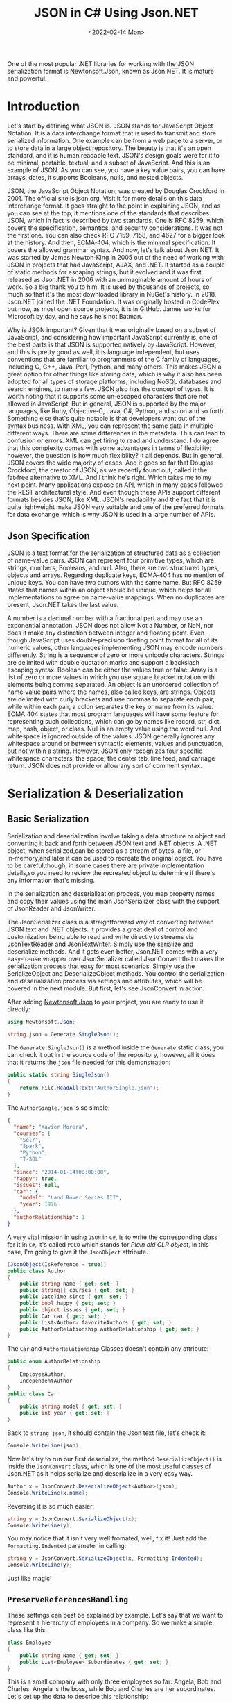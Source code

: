 #+TITLE: JSON in C# Using Json.NET
#+DATE: <2022-02-14 Mon>
#+hugo_tags: "Computer Science" ".NET"

#+BEGIN_PREVIEW
One of the most popular .NET libraries for working with the JSON serialization
format is Newtonsoft.Json, known as Json.NET. It is mature and powerful.
#+END_PREVIEW

* Introduction

Let's start by defining what JSON is. JSON stands for JavaScript Object Notation.  It is a
data interchange format that is used to transmit and store serialized information.  One
example can be from a web page to a server, or to store data in a large object repository.
The beauty is that it's an open standard, and it is human readable text. JSON's design goals
were for it to be minimal, portable, textual, and a subset of JavaScript.  And this is an
example of JSON.  As you can see, you have a key value pairs, you can have arrays, dates, it
supports Booleans, nulls, and nested objects.


JSON, the JavaScript Object Notation, was created by Douglas Crockford in 2001.  The
official site is json.org. Visit it for more details on this data interchange format.  It
goes straight to the point in explaining JSON, and as you can see at the top, it mentions
one of the standards that describes JSON, which in fact is described by two standards. One
is RFC 8259, which covers the specification, semantics, and security considerations.  It was
not the first one. You can also check RFC 7159, 7158, and 4627 for a bigger look at the
history. And then, ECMA‑404, which is the minimal specification. It covers the allowed
grammar syntax.  And now, let's talk about Json.NET.  It was started by James Newton‑King in
2005 out of the need of working with JSON in projects that had JavaScript, AJAX, and .NET.
It started as a couple of static methods for escaping strings, but it evolved and it was
first released as Json.NET in 2006 with an unimaginable amount of hours of work. So a big
thank you to him.  It is used by thousands of projects, so much so that it's the most
downloaded library in NuGet's history.  In 2018, Json.NET joined the .NET Foundation.  It
was originally hosted in CodePlex, but now, as most open source projects, it is in GitHub.
James works for Microsoft by day, and he says he's not Batman.


Why is JSON important?  Given that it was originally based on a subset of JavaScript, and
considering how important JavaScript currently is, one of the best parts is that JSON is
supported natively by JavaScript. However, and this is pretty good as well, it is language
independent, but uses conventions that are familiar to programmers of the C family of
languages, including C, C++, Java, Perl, Python, and many others.  This makes JSON a great
option for other things like storing data, which is why it also has been adopted for all
types of storage platforms, including NoSQL databases and search engines, to name a few.
JSON also has the concept of types.  It is worth noting that it supports some un‑escaped
characters that are not allowed in JavaScript.  But in general, JSON is supported by the
major languages, like Ruby, Objective‑C, Java, C#, Python, and so on and so forth.
Something else that's quite notable is that developers want out of the syntax business.
With XML, you can represent the same data in multiple different ways.  There are some
differences in the metadata. This can lead to confusion or errors.  XML can get tiring to
read and understand.  I do agree that this complexity comes with some advantages in terms of
flexibility; however, the question is how much flexibility?  It all depends.  But in
general, JSON covers the wide majority of cases. And it goes so far that Douglas Crockford,
the creator of JSON, as we recently found out, called it the fat‑free alternative to XML.
And I think he's right.  Which takes me to my next point.  Many applications expose an API,
which in many cases followed the REST architectural style.  And even though these APIs
support different formats besides JSON, like XML, JSON's readability and the fact that it is
quite lightweight make JSON very suitable and one of the preferred formats for data
exchange, which is why JSON is used in a large number of APIs.
** Json Specification

JSON is a text format for the serialization of structured data as a collection of name‑value
pairs.  JSON can represent four primitive types, which are strings, numbers, Booleans, and
null.  Also, there are two structured types, objects and arrays.  Regarding duplicate keys,
ECMA‑404 has no mention of unique keys.  You can have two authors with the same name.  But
RFC 8259 states that names within an object should be unique, which helps for all
implementations to agree on name‑value mappings. When no duplicates are present, Json.NET
takes the last value.

A number is a decimal number with a fractional part and may use an exponential annotation.
JSON does not allow Not a Number, or NaN, nor does it make any distinction between integer
and floating point. Even though JavaScript uses double‑precision floating point format for
all of its numeric values, other languages implementing JSON may encode numbers
differently.  String is a sequence of zero or more unicode characters.  Strings are
delimited with double quotation marks and support a backslash escaping syntax. Boolean can
be either the values true or false. Array is a list of zero or more values in which you use
square bracket notation with elements being comma separated.  An object is an unordered
collection of name‑value pairs where the names, also called keys, are strings.  Objects are
delimited with curly brackets and use commas to separate each pair, while within each pair,
a colon separates the key or name from its value.  ECMA 404 states that most program
languages will have some feature for representing such collections, which can go by names
like record, str, dict, map, hash, object, or class.  Null is an empty value using the word
null. And whitespace is ignored outside of the values.  JSON generally ignores any
whitespace around or between syntactic elements, values and punctuation, but not within a
string.  However, JSON only recognizes four specific whitespace characters, the space, the
center tab, line feed, and carriage return.  JSON does not provide or allow any sort of
comment syntax.
* Serialization & Deserialization
** Basic Serialization
Serialization and deserialization involve taking a data structure or object and converting
it back and forth between JSON text and .NET objects. A .NET object, when serialized,can be
stored as a stream of bytes, a file, or in‑memory,and later it can be used to recreate the
original object. You have to be careful,though, in some cases there are private
implementation details,so you need to review the recreated object to determine if there's
any information that's missing.

In the serialization and deserialization process, you map property names and copy their
values using the main JsonSerializer class with the support of JsonReader and JsonWriter.

The JsonSerializer class is a straightforward way of converting between JSON text and .NET
objects. It provides a great deal of control and customization,being able to read and write
directly to streams via JsonTextReader and JsonTextWriter. Simply use the serialize and
deserialize methods. And it gets even better, Json.NET comes with a very easy‑to‑use wrapper
over JsonSerializer called JsonConvert that makes the serialization process that easy for
most scenarios. Simply use the SerializeObject and DeserializeObject methods. You control
the serialization and deserialization process via settings and attributes, which will be
covered in the next module. But first, let's see JsonConvert in action.

After adding [[https://www.nuget.org/packages/Newtonsoft.Json][Newtonsoft.Json]] to your project, you are ready to use it directly:
#+begin_src csharp
using Newtonsoft.Json;
#+end_src

#+begin_src csharp
string json = Generate.SingleJson();
#+end_src

The ~Generate.SingleJson()~ is a method inside the ~Generate~ static class, you can check it
out in the source code of the repository, however, all it does that it returns the ~json~
file needed for this demonstration:
#+begin_src csharp
public static string SingleJson()
{
    return File.ReadAllText("AuthorSingle.json");
}
#+end_src

The ~AuthorSingle.json~ is so simple:
#+begin_src json
{
  "name": "Xavier Morera",
  "courses": [
    "Solr",
    "Spark",
    "Python",
    "T-SQL"
  ],
  "since": "2014-01-14T00:00:00",
  "happy": true,
  "issues": null,
  "car": {
    "model": "Land Rover Series III",
    "year": 1976
  },
  "authorRelationship": 1
}
#+end_src
A very vital mission in using ~JSON~ in ~C#~, is to write the corresponding class for it in
~C#~, it's called ~POCO~ which stands for /Plain old CLR object/, in this case, I'm going to
give it the ~JsonObject~ attribute.
#+begin_src csharp
    [JsonObject(IsReference = true)]
    public class Author
    {
        public string name { get; set; }
        public string[] courses { get; set; }
        public DateTime since { get; set; }
        public bool happy { get; set; }
        public object issues { get; set; }
        public Car car { get; set; }
        public List<Author> favoriteAuthors { get; set; }
        public AuthorRelationship authorRelationship { get; set; }
    }
#+end_src
The ~Car~ and ~AuthorRelationship~ Classes doesn't contain any attribute:
#+begin_src csharp
    public enum AuthorRelationship
    {
        EmployeeAuthor,
        IndependentAuthor
    }
    public class Car
    {
        public string model { get; set; }
        public int year { get; set; }
    }
#+end_src
Back to ~string json~, it should contain the Json text file, let's check it:
#+begin_src csharp
Console.WriteLine(json);
#+end_src

#+RESULTS:
: {
:   "name": "Xavier Morera",
:   "courses": [
:     "Solr",
:     "Spark",
:     "Python",
:     "T-SQL"
:   ],
:   "since": "2014-01-14T00:00:00",
:   "happy": true,
:   "issues": null,
:   "car": {
:     "model": "Land Rover Series III",
:     "year": 1976
:   },
:   "authorRelationship": 1
: }

Now let's try to run our first deserialize, the method ~DeserializeObject()~ is inside the
~JsonConvert~ class, which is one of the most useful classes of Json.NET as it helps
serialize and deserialize in a very easy way.

#+begin_src csharp
Author x = JsonConvert.DeserializeObject<Author>(json);
Console.WriteLine(x.name);
#+end_src
#+RESULTS:
:  Xavier Morera

Reversing it is so much easier:
#+begin_src csharp
string y = JsonConvert.SerializeObject(x);
Console.WriteLine(y);
#+end_src
#+RESULTS:
: {"$id":"1","name":"Xavier Morera","courses":["Solr","Spark","Python","T-SQL"],"since":"2014-01-14T00:00:00","happy":true,"issues":null,"car":{"model":"Land Rover Series III","year":1976},"favoriteAuthors":null,"authorRelationship":1}

You may notice that it isn't very well fromated, well, fix it! Just add the
~Formatting.Indented~ parameter in calling:
#+begin_src csharp
string y = JsonConvert.SerializeObject(x, Formatting.Indented);
Console.WriteLine(y);
#+end_src
#+RESULTS:
: {
:   "$id": "1",
:   "name": "Xavier Morera",
:   "courses": [
:     "Solr",
:     "Spark",
:     "Python",
:     "T-SQL"
:   ],
:   "since": "2014-01-14T00:00:00",
:   "happy": true,
:   "issues": null,
:   "car": {
:     "model": "Land Rover Series III",
:     "year": 1976
:   },
:   "favoriteAuthors": null,
:   "authorRelationship": 1
: }
Just like magic!

** ~PreserveReferencesHandling~

These settings can best be explained by example. Let's say that we want to represent a
hierarchy of employees in a company. So we make a simple class like this:


#+begin_src csharp
class Employee
{
    public string Name { get; set; }
    public List<Employee> Subordinates { get; set; }
}
#+end_src

This is a small company with only three employees so far: Angela, Bob and Charles. Angela is
the boss, while Bob and Charles are her subordinates. Let's set up the data to describe this
relationship:

#+begin_src csharp
Employee angela = new Employee { Name = "Angela Anderson" };
Employee bob = new Employee { Name = "Bob Brown" };
Employee charles = new Employee { Name = "Charles Cooper" };
angela.Subordinates = new List<Employee> { bob, charles };
List<Employee> employees = new List<Employee> { angela, bob, charles };
#+end_src

If we serialize the list of employees to JSON:
#+begin_src csharp
string json = JsonConvert.SerializeObject(employees, Formatting.Indented);
Console.WriteLine(json);
#+end_src

We get:
#+begin_src csharp
[
  {
    "Name": "Angela Anderson",
    "Subordinates": [
      {
        "Name": "Bob Brown",
        "Subordinates": null
      },
      {
        "Name": "Charles Cooper",
        "Subordinates": null
      }
    ]
  },
  {
    "Name": "Bob Brown",
    "Subordinates": null
  },
  {
    "Name": "Charles Cooper",
    "Subordinates": null
  }
]
#+end_src

So far so good. You'll notice, however, that the information for Bob and Charles is repeated
in the JSON because the objects representing them are referenced both by the main list of
employees and Angela's list of subordinates. Maybe that's OK for now.

Now suppose we'd also like to have a way to keep track of each Employee's supervisor in
addition to his or her subordinates. So we change our Employee model to add a Supervisor
property...


#+begin_src csharp
class Employee
{
    public string Name { get; set; }
    public Employee Supervisor { get; set; }
    public List<Employee> Subordinates { get; set; }
}
#+end_src

...and add a couple more lines to our setup code to indicate that Charles and Bob report to Angela:

#+begin_src csharp
Employee angela = new Employee { Name = "Angela Anderson" };
Employee bob = new Employee { Name = "Bob Brown" };
Employee charles = new Employee { Name = "Charles Cooper" };

angela.Subordinates = new List<Employee> { bob, charles };
bob.Supervisor = angela;       // added this line
charles.Supervisor = angela;   // added this line

List<Employee> employees = new List<Employee> { angela, bob, charles };
#+end_src

But now we have a bit of a problem. Because the object graph has reference loops in it (e.g.
angela references bob while bob references angela), we will get a JsonSerializationException
when we try to serialize the employees list. One way we can get around this issue is by
setting ReferenceLoopHandling to Ignore like this:

#+begin_src csharp
JsonSerializerSettings settings = new JsonSerializerSettings
{
    ReferenceLoopHandling = ReferenceLoopHandling.Ignore,
    Formatting = Formatting.Indented
};

string json = JsonConvert.SerializeObject(employees, settings);
#+end_src


With this setting in place, we get the following JSON:


#+begin_src json
[
  {
    "Name": "Angela Anderson",
    "Supervisor": null,
    "Subordinates": [
      {
        "Name": "Bob Brown",
        "Subordinates": null
      },
      {
        "Name": "Charles Cooper",
        "Subordinates": null
      }
    ]
  },
  {
    "Name": "Bob Brown",
    "Supervisor": {
      "Name": "Angela Anderson",
      "Supervisor": null,
      "Subordinates": [
        {
          "Name": "Charles Cooper",
          "Subordinates": null
        }
      ]
    },
    "Subordinates": null
  },
  {
    "Name": "Charles Cooper",
    "Supervisor": {
      "Name": "Angela Anderson",
      "Supervisor": null,
      "Subordinates": [
        {
          "Name": "Bob Brown",
          "Subordinates": null
        }
      ]
    },
    "Subordinates": null
  }
]
#+end_src

If you examine the JSON, it should be clear what this setting does: any time the serializer
encounters a reference back to an object it is already in the process of serializing, it
simply skips that member. (This prevents the serializer from getting into an infinite loop.)
You can see that in Angela's list of subordinates in the top part of the JSON, neither Bob
nor Charles show a supervisor. In the bottom part of the JSON, Bob and Charles both show
Angela as their supervisor, but notice her subordinates list at that point does not include
both Bob and Charles.

While it is possible to work with this JSON and maybe even reconstruct the original object
hierarchy from it with some work, it is clearly not optimal. We can eliminate the repeated
information in the JSON while still preserving the object references by using the
PreserveReferencesHandling setting instead:

#+begin_src csharp
JsonSerializerSettings settings = new JsonSerializerSettings
{
    PreserveReferencesHandling = PreserveReferencesHandling.Objects,
    Formatting = Formatting.Indented
};
#+end_src

We get:
#+begin_src json
[
  {
    "$id": "1",
    "Name": "Angela Anderson",
    "Supervisor": null,
    "Subordinates": [
      {
        "$id": "2",
        "Name": "Bob Brown",
        "Supervisor": {
          "$ref": "1"
        },
        "Subordinates": null
      },
      {
        "$id": "3",
        "Name": "Charles Cooper",
        "Supervisor": {
          "$ref": "1"
        },
        "Subordinates": null
      }
    ]
  },
  {
    "$ref": "2"
  },
  {
    "$ref": "3"
  }
]

#+end_src

** Reading and Writing JSON

I showed you how easy it is to convert between JSON text and .NET object using JsonConvert.
I showed you a setting or two, but I didn't go into too many details. JsonConvert is very
straightforward, but is it a one‑size‑fits‑all thing?  The answer is No. If you want
control, you can take it up a notch using the JsonSerializer class, which has two classes
that will be useful for us,the JsonReader and JsonWriter.  JsonReader is, as the name
implies, used for reading JSON. It's non‑cache and forward only.  It's used for large object
and files.  There are different types of readers,the JsonTextReader being the one that we
will cover now.  On the other hand, you have JsonWriter, which is used for creating JSON.
It's also non‑cached, forward only, and allows you to have a lot more control when
generating JSON data. I will also cover now JsonTextWriter.

*** ~JsonSerializer~ Class
You can use JsonSerializer class with a StreamWriter. If you don't know what a StreamWriter
is, it's a class that allows you to write to files.  Create a new StreamWriter and provide
as parameter the name of the file where I intend to write the serialized JSON text. For this
example, I will call it testingjsonfile.json. Next, I instantiate a new JsonSerializer
class, and I call the Serialize function.


#+begin_src csharp
 public static void Main(string[] args)
 {
     using (StreamWriter sw = new StreamWriter("./testingjsonfile.json"))
     {
         string json = Generate.SingleJson();
         JsonSerializer fsz = new JsonSerializer();
         fsz.Serialize(sw, json);
     }
 }
#+end_src

You can use settings like serializer.NullValueHandling=NullValueHandling.Ignore; to ignore
null value. You should be able to find the file in the running directory.

*** ~JsonTextReader~ Class

JsonConvert, and ultimately, the Json Serializer class
used reflection to convert from JSON text to .NET classes. Even though Json.NET is very
fast, by using reflection, it makes it a little bit slower that it can actually beat. And
thus, we have the JsonTextReader, which does not use reflection and provides the fastest way
of reading JSON text.

#+begin_src csharp
JsonTextReader j reader = new JsonTextReader(new StringReader (JsonSample));
#+end_src

I pass a new StringReader with the author JSON. Do you know why a string reader? There is a
very important reason. In .NET, strings are immutable, so if you keep modifying a string
without using a stringbuilder, you will be suffering from a deep performance hit. So always
remember to use it. And then, I start reading data with a jsonReader:


#+begin_src csharp
public static void textreader()
{
    JsonTextReader rdr = new JsonTextReader(new StringReader(smpl));
    while (rdr.Read())
    {
        if (rdr.Value != null)
        {
            Console.WriteLine("Token: " +  rdr.TokenType + " Value: ", rdr.Value);
        } else
            Console.WriteLine("Token: " + rdr.TokenType);
    }
}
#+end_src

A token is just one element of the JSON object. I can check jsonReader. TokenType
to get further information. If I add a QuickWatch, I can see that the first token is the
start object, which makes sense. I will keep reading further and the next token is a
property name.
*** ~JsonTextWriter~ Class
With JsonConvert, you take one class, you make one
call, and you get a JSON text. But what happens if you want to write your JSON text in a
manual way? First of all, why do you want to write it manually? Performance and control.

#+begin_src csharp
StringBuilder sb = new StringBuilder();
StringWriter sw = new StringWriter(sb);

using (JsonWriter writer = new JsonTextWriter(sw))
{
    writer.Formatting = Formatting.Indented;

    writer.WriteStartObject();
    writer.WritePropertyName("CPU");
    writer.WriteValue("Intel");
    writer.WritePropertyName("PSU");
    writer.WriteValue("500W");
    writer.WritePropertyName("Drives");
    writer.WriteStartArray();
    writer.WriteValue("DVD read/writer");
    writer.WriteComment("(broken)");
    writer.WriteValue("500 gigabyte hard drive");
    writer.WriteValue("200 gigabyte hard drive");
    writer.WriteEnd();
    writer.WriteEndObject();
}

Console.WriteLine(sb.ToString());
// {
//   "CPU": "Intel",
//   "PSU": "500W",
//   "Drives": [
//     "DVD read/writer"
//     /*(broken)*/,
//     "500 gigabyte hard drive",
//     "200 gigabyte hard drive"
//   ]
// }

#+end_src

*** Date with JSON

Let's talk about a topic that confuses developers all the time when working with JSON dates.
The thing is, that dates in JSON are tricky mainly because there is no date type, but it's
not JSON's fault. The real reason is that JavaScript does not have a date literal. It's
either represented by a string or a number. The string is just a written representation of
the date, and a number represents milliseconds since January 1 1970, what's known as a Unix
epoch. Json.NET uses the standard ISO 8601, although it used before the Microsoft format.
Let's jump straight into the demo, Dates in JSON with Json.NET. I start by creating a list
of dates. You probably already know this, but in .NET there are several ways of creating a
date.


The default format used by Json.NET is the ISO 8601 standard: ~"2012-03-19T07:22Z"~.

Prior to Json.NET 4.5 dates were written using the Microsoft format:
~"\/Date(1198908717056)\/".~ If you want to use this format, or you want to maintain
compatibility with Microsoft JSON serializers or older versions of Json.NET, then change the
DateFormatHandling setting to MicrosoftDateFormat.

The DateTimeZoneHandling setting can be used to convert a DateTime's DateTimeKind when
serializing. For example set DateTimeZoneHandling to Utc to serialize all DateTimes as UTC
dates. Note that this setting does not effect DateTimeOffsets.

If your dates don't follow the ISO 8601 standard, then the DateFormatString setting can be
used to customize the format of date strings that are read and written using .NET's custom
date and time format syntax.

#+begin_src csharp
public class LogEntry
{
    public string Details { get; set; }
    public DateTime LogDate { get; set; }
}

[Test]
public void WriteJsonDates()
{
    LogEntry entry = new LogEntry
    {
        LogDate = new DateTime(2009, 2, 15, 0, 0, 0, DateTimeKind.Utc),
        Details = "Application started."
    };

    // default as of Json.NET 4.5
    string isoJson = JsonConvert.SerializeObject(entry);
    // {"Details":"Application started.","LogDate":"2009-02-15T00:00:00Z"}

    JsonSerializerSettings microsoftDateFormatSettings = new JsonSerializerSettings
    {
        DateFormatHandling = DateFormatHandling.MicrosoftDateFormat
    };
    string microsoftJson = JsonConvert.SerializeObject(entry, microsoftDateFormatSettings);
    // {"Details":"Application started.","LogDate":"\/Date(1234656000000)\/"}

    string javascriptJson = JsonConvert.SerializeObject(entry, new JavaScriptDateTimeConverter());
    // {"Details":"Application started.","LogDate":new Date(1234656000000)}
}
#+end_src
*** Error Handling
Errors happen all the time, especially with JSON generated by a third party or one that
you're picking up on a log or an API or some storage location. What's really good is that in
Json.NET, you can specify what you want to do with the errors. You can either handle them or
throw them.

First, I will generate this JSON array that contains,
a few dates. But some of these values are not a date. If I ask JSON to
deserialize them into a date, an exception will be raised:


#+begin_src csharp
List<string> errors = new List<string>();

List<DateTime> c = JsonConvert.DeserializeObject<List<DateTime>>(@"[
      '2009-09-09T00:00:00Z',
      'I am not a date and will error!',
      [
        1
      ],
      '1977-02-20T00:00:00Z',
      null,
      '2000-12-01T00:00:00Z'
    ]",
    new JsonSerializerSettings
    {
        Error = delegate(object sender, ErrorEventArgs args)
        {
            errors.Add(args.ErrorContext.Error.Message);
            args.ErrorContext.Handled = true;
        },
        Converters = { new IsoDateTimeConverter() }
    });

// 2009-09-09T00:00:00Z
// 1977-02-20T00:00:00Z
// 2000-12-01T00:00:00Z

// The string was not recognized as a valid DateTime. There is a unknown word starting at index 0.
// Unexpected token parsing date. Expected String, got StartArray.
// Cannot convert null value to System.DateTime.
#+end_src

In this example we are deserializing a JSON array to a collection of DateTimes. On the
JsonSerializerSettings a handler has been assigned to the Error event which will log the
error message and mark the error as handled.

The result of deserializing the JSON is three successfully deserialized dates and three
error messages: one for the badly formatted string ("I am not a date and will error!"), one
for the nested JSON array, and one for the null value since the list doesn't allow nullable
DateTimes. The event handler has logged these messages and Json.NET has continued on
deserializing the JSON because the errors were marked as handled.

One thing to note with error handling in Json.NET is that an unhandled error will bubble up
and raise the event on each of its parents. For example an unhandled error when serializing
a collection of objects will be raised twice, once against the object and then again on the
collection. This will let you handle an error either where it occurred or on one of its
parents.

* Settings & Attributes
** Serialization Settings
JsonSerializer has a number of properties on it to customize how it serializes JSON. These
can also be used with the methods on JsonConvert via the JsonSerializerSettings overloads.
*** ~MissingMemberHandling~
MissingMemberHandling controls how missing members, e.g. JSON contains a property that isn't
a member on the object, are handled during deserialization.

*Ignore:* By default Json.NET ignores JSON if there is no field or property for its value to be set to during deserialization.

*Error*: Json.NET errors when there is a missing member during deserialization.

For demonstration I will comment out a property from the ~author~ class, let it be ~name~:
#+begin_src csharp
public class Author
{
    // public string name { get; set; }
    public string[] courses { get; set; }
    public DateTime since { get; set; }
    public bool happy { get; set; }
    public object issues { get; set; }
    public Car car { get; set; }
    public List<Author> favoriteAuthors { get; set; }
    public AuthorRelationship authorRelationship { get; set; }
}
#+end_src

Now let's try to deserialize a random json file:
#+begin_src csharp
public static void MissingMemebers()
{
    JsonSerializerSettings st = new JsonSerializerSettings();
    st.Formatting = Formatting.Indented;
    Author myar = JsonConvert.DeserializeObject<Author>(smpl, st);
}
#+end_src

This should work by default, to change this behavior, assign ~error~ to 1:
#+begin_src csharp
JsonSerializerSettings st = new JsonSerializerSettings();
st.Formatting = Formatting.Indented;
st.MissingMemberHandling = MissingMemberHandling.Error;
Author myar = JsonConvert.DeserializeObject<Author>(smpl, st);
#+end_src

#+RESULTS:
: Unhandled Exception:
: Newtonsoft.Json.JsonSerializationException: Could not find member 'name' on object of type 'Author'. Path 'name', line 2, position 9.
*** ~ReferenceLoopHandling~

NullValueHandling controls how null values on .NET objects are handled during serialization
and how null values in JSON are handled during deserialization.


*Include:* By default Json.NET writes null values to JSON when serializing and sets null
values to fields/properties when deserializing.

*Ignore:* Json.NET will skip writing JSON properties if the .NET value is null when
 serializing and will skip setting fields/properties if the JSON property is null when
 deserializing.

 #+begin_src csharp
public class Movie
{
    public string Name { get; set; }
    public string Description { get; set; }
    public string Classification { get; set; }
    public string Studio { get; set; }
    public DateTime? ReleaseDate { get; set; }
    public List<string> ReleaseCountries { get; set; }
}
 #+end_src

 #+begin_src csharp
Movie movie = new Movie();
movie.Name = "Bad Boys III";
movie.Description = "It's no Bad Boys";

string included = JsonConvert.SerializeObject(movie,
    Formatting.Indented,
    new JsonSerializerSettings { });

// {
//   "Name": "Bad Boys III",
//   "Description": "It's no Bad Boys",
//   "Classification": null,
//   "Studio": null,
//   "ReleaseDate": null,
//   "ReleaseCountries": null
// }

string ignored = JsonConvert.SerializeObject(movie,
    Formatting.Indented,
    new JsonSerializerSettings { NullValueHandling = NullValueHandling.Ignore });

// {
//   "Name": "Bad Boys III",
//   "Description": "It's no Bad Boys"
// }
 #+end_src

*** ~DefaultValueHandling~
DefaultValueHandling controls how Json.NET uses default values set using the .NET
DefaultValueAttribute when serializing and deserializing.

*Include:* By default Json.NET will write a field/property value to JSON when serializing if
the value is the same as the field/property's default value. The Json.NET deserializer will
continue setting a field/property if the JSON value is the same as the default value.

*Ignore:* Json.NET will skip writing a field/property value to JSON if the value is the same
 as the field/property's default value, or the custom value specified in
 DefaultValueAttribute if the attribute is present. The Json.NET deserializer will skip
 setting a .NET object's field/property if the JSON value is the same as the default value.

 #+begin_src csharp
public class Invoice
{
    public string Company { get; set; }
    public decimal Amount { get; set; }

    // false is default value of bool
    public bool Paid { get; set; }
    // null is default value of nullable
    public DateTime? PaidDate { get; set; }

    // customize default values
    [DefaultValue(30)]
    public int FollowUpDays { get; set; }

    [DefaultValue("")]
    public string FollowUpEmailAddress { get; set; }
}
 #+end_src

 #+begin_src csharp
Invoice invoice = new Invoice
{
    Company = "Acme Ltd.",
    Amount = 50.0m,
    Paid = false,
    FollowUpDays = 30,
    FollowUpEmailAddress = string.Empty,
    PaidDate = null
};

string included = JsonConvert.SerializeObject(invoice,
    Formatting.Indented,
    new JsonSerializerSettings { });

// {
//   "Company": "Acme Ltd.",
//   "Amount": 50.0,
//   "Paid": false,
//   "PaidDate": null,
//   "FollowUpDays": 30,
//   "FollowUpEmailAddress": ""
// }

string ignored = JsonConvert.SerializeObject(invoice,
    Formatting.Indented,
    new JsonSerializerSettings { DefaultValueHandling = DefaultValueHandling.Ignore });

// {
//   "Company": "Acme Ltd.",
//   "Amount": 50.0
// }
 #+end_src


**** TODO Populate
*** ~ObjectCreationHandling~
Specifies how object creation is handled by the JsonSerializer. ObjectCreationHandling
controls how objects are created and deserialized to during deserialization.


*Auto:* By default Json.NET will attempt to set JSON values onto existing objects and add
JSON values to existing collections during deserialization.

*Reuse:* Same behaviour as auto.

*Replace:* Json.NET will always recreate objects and collections before setting values to
them during deserialization.

#+begin_src csharp
public static void CreationHandlier()
{
    JsonSerializerSettings st = new JsonSerializerSettings();
    st.Formatting = Formatting.Indented;
    st.ObjectCreationHandling = ObjectCreationHandling.Replace;
    Author myar = JsonConvert.DeserializeObject<Author>(smpl, st);
    myar = JsonConvert.DeserializeObject<Author>(smpl, st);
    foreach (var myarCourse in myar.courses)
    {
        Console.WriteLine(myarCourse);
    }
}
#+end_src
*** ~TypeNameHandling~
*None:* By default Json.NET does not read or write type names during deserialization.

*Objects:* Json.NET will write and use type names for objects but not collections.

*Arrays:* Json.NET will write and use type names for collections but not objects.

*Auto:* Json.NET will check whether an object/collection matches its declared property and
writes the type name if they do not match, e.g. a property with a type of Mammal has a
derived instance of Dog assigned. Auto will ensure that type information isn't lost when
serializing/deserializing automatically without having to write type names for every object.

*All:* Json.NET will write and use type names for objects and collections.

#+begin_src csharp
public static void TypeNameHandl()
{
    JsonSerializerSettings st = new JsonSerializerSettings();
    st.Formatting = Formatting.Indented;
    st.TypeNameHandling = TypeNameHandling.All;
    Author k = JsonConvert.DeserializeObject<Author>(smpl);
    string i = JsonConvert.SerializeObject(k,st);
    Console.WriteLine(i);
}
#+end_src

*** TODO ~SerializationBinder~
** TODO Serialization Attributes
* See Also
- [[https://www.newtonsoft.com/json/help/html/SerializingJSONFragments.htm][Deserializing Partial JSON Fragments]]
